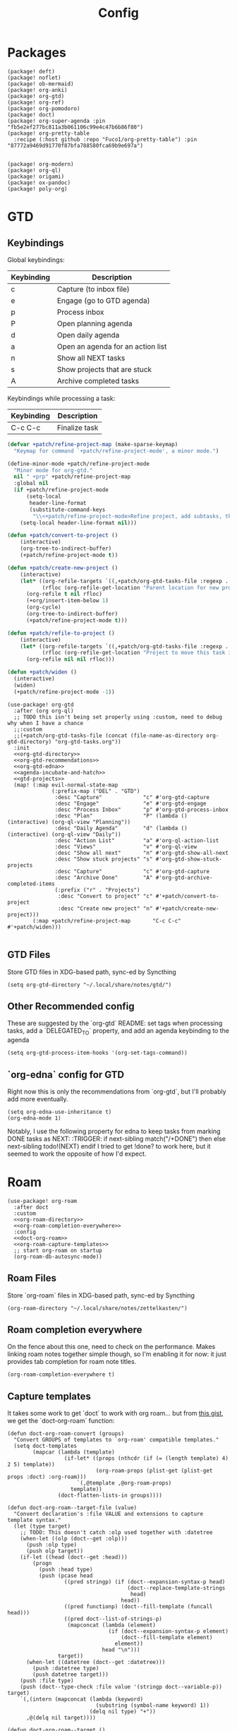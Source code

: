 #+TITLE: Config
#+property: header-args:emacs-lisp :tangle yes
#+property: header-args:elisp :tangle yes

* Packages
#+begin_src elisp :tangle packages.el
(package! deft)
(package! noflet)
(package! ob-mermaid)
(package! org-anki)
(package! org-gtd)
(package! org-ref)
(package! org-pomodoro)
(package! doct)
(package! org-super-agenda :pin "fb5e2ef277bc811a3b061106c99e4c47b6b86f80")
(package! org-pretty-table
  :recipe (:host github :repo "Fuco1/org-pretty-table") :pin "87772a9469d91770f87bfa788580fca69b9e697a")


(package! org-modern)
(package! org-ql)
(package! origami)
(package! ox-pandoc)
(package! poly-org)
#+end_src

* GTD
** Keybindings
Global keybindings:
| Keybinding | Description                       |
|------------+-----------------------------------|
| c          | Capture (to inbox file)           |
| e          | Engage (go to GTD agenda)         |
| p          | Process inbox                     |
| P          | Open planning agenda              |
| d          | Open daily agenda                 |
| a          | Open an agenda for an action list |
| n          | Show all NEXT tasks               |
| s          | Show projects that are stuck      |
| A          | Archive completed tasks           |
Keybindings while processing a task:
| Keybinding | Description   |
|------------+---------------|
| C-c C-c    | Finalize task |

#+name: gtd-projects
#+begin_src emacs-lisp :tangle no
(defvar +patch/refine-project-map (make-sparse-keymap)
  "Keymap for command `+patch/refine-project-mode', a minor mode.")

(define-minor-mode +patch/refine-project-mode
  "Minor mode for org-gtd."
  nil " +prp" +patch/refine-project-map
  :global nil
  (if +patch/refine-project-mode
      (setq-local
       header-line-format
       (substitute-command-keys
        "\\<+patch/refine-project-mode>Refine project, add subtasks, then press `C-c C-c' to complete."))
    (setq-local header-line-format nil)))

(defun +patch/convert-to-project ()
    (interactive)
    (org-tree-to-indirect-buffer)
    (+patch/refine-project-mode t))

(defun +patch/create-new-project ()
    (interactive)
    (let* ((org-refile-targets `((,+patch/org-gtd-tasks-file :regexp . "*")))
           (rfloc (org-refile-get-location "Parent location for new project")))
      (org-refile t nil rfloc)
      (+org/insert-item-below 1)
      (org-cycle)
      (org-tree-to-indirect-buffer)
      (+patch/refine-project-mode t)))

(defun +patch/refile-to-project ()
    (interactive)
    (let* ((org-refile-targets `((,+patch/org-gtd-tasks-file :regexp . "*")))
           (rfloc (org-refile-get-location "Project to move this task into")))
      (org-refile nil nil rfloc)))

(defun +patch/widen ()
  (interactive)
  (widen)
  (+patch/refine-project-mode -1))
#+end_src
#+begin_src elisp :noweb no-export
(use-package! org-gtd
  :after (org org-ql)
  ;; TODO this isn't being set properly using :custom, need to debug why when I have a chance
  ;;:custom
  ;;(+patch/org-gtd-tasks-file (concat (file-name-as-directory org-gtd-directory) "org-gtd-tasks.org"))
  :init
  <<org-gtd-directory>>
  <<org-gtd-recommendations>>
  <<org-gtd-edna>>
  <<agenda-incubate-and-hatch>>
  <<gtd-projects>>
  (map! (:map evil-normal-state-map
              (:prefix-map ("DEL" . "GTD")
               :desc "Capture"             "c" #'org-gtd-capture
               :desc "Engage"              "e" #'org-gtd-engage
               :desc "Process Inbox"       "p" #'org-gtd-process-inbox
               :desc "Plan"                "P" (lambda () (interactive) (org-ql-view "Planning"))
               :desc "Daily Agenda"        "d" (lambda () (interactive) (org-ql-view "Daily"))
               :desc "Action List"         "a" #'org-ql-action-list
               :desc "Views"               "v" #'org-ql-view
               :desc "Show all next"       "n" #'org-gtd-show-all-next
               :desc "Show stuck projects" "s" #'org-gtd-show-stuck-projects
               :desc "Capture"             "c" #'org-gtd-capture
               :desc "Archive Done"        "A" #'org-gtd-archive-completed-items
               (:prefix ("r" . "Projects")
                :desc "Convert to project" "c" #'+patch/convert-to-project
                :desc "Create new project" "n" #'+patch/create-new-project)))
        (:map +patch/refine-project-map       "C-c C-c" #'+patch/widen)))

#+end_src
** GTD Files
Store GTD files in XDG-based path, sync-ed by Syncthing
#+name: org-gtd-directory
#+begin_src elisp :tangle no
(setq org-gtd-directory "~/.local/share/notes/gtd/")
#+end_src
** Other Recommended config
These are suggested by the `org-gtd` README: set tags when processing tasks, add a `DELEGATED_TO` property, and add an agenda keybinding to the agenda
#+name: org-gtd-recommendations
#+begin_src elisp :tangle no
(setq org-gtd-process-item-hooks '(org-set-tags-command))
#+end_src
** `org-edna` config for GTD
Right now this is only the recommendations from `org-gtd`, but I'll probably add more eventually.
#+name: org-gtd-edna
#+begin_src elisp :tangle no
(setq org-edna-use-inheritance t)
(org-edna-mode 1)
#+end_src
Notably, I use the following property for edna to keep tasks from marking DONE tasks as NEXT:
:TRIGGER: if next-sibling match("/+DONE") then else next-sibling todo!(NEXT) endif
I tried to get !done? to work here, but it seemed to work the opposite of how I'd expect.
* Roam
#+begin_src elisp :noweb no-export
(use-package! org-roam
  :after doct
  :custom
  <<org-roam-directory>>
  <<org-roam-completion-everywhere>>
  :config
  <<doct-org-roam>>
  <<org-roam-capture-templates>>
  ;; start org-roam on startup
  (org-roam-db-autosync-mode))
#+end_src
** Roam Files
Store `org-roam` files in XDG-based path, sync-ed by Syncthing
#+name: org-roam-directory
#+begin_src elisp :tangle no
(org-roam-directory "~/.local/share/notes/zettelkasten/")
#+end_src
** Roam completion everywhere
On the fence about this one, need to check on the performance. Makes linking roam notes together simple though, so I'm enabling it for now: it just provides tab completion for roam note titles.
#+name: org-roam-completion-everywhere
#+begin_src elisp :tangle no
(org-roam-completion-everywhere t)
#+end_src
** Capture templates
It takes some work to get `doct` to work with org roam... but from [[https://gist.github.com/vherrmann/f9b21eeea7d7c9123dc400a30599d50d][this gist]], we get the `doct-org-roam` function:
#+name: doct-org-roam
#+begin_src elisp :tangle no
(defun doct-org-roam-convert (groups)
  "Convert GROUPS of templates to `org-roam' compatible templates."
  (setq doct-templates
        (mapcar (lambda (template)
                  (if-let* ((props (nthcdr (if (= (length template) 4) 2 5) template))
                            (org-roam-props (plist-get (plist-get props :doct) :org-roam)))
                      `(,@template ,@org-roam-props)
                    template))
                (doct-flatten-lists-in groups))))

(defun doct-org-roam--target-file (value)
  "Convert declaration's :file VALUE and extensions to capture template syntax."
  (let (type target)
    ;; TODO: This doesn't catch :olp used together with :datetree
    (when-let ((olp (doct--get :olp)))
      (push :olp type)
      (push olp target))
    (if-let ((head (doct--get :head)))
        (progn
          (push :head type)
          (push (pcase head
                  ((pred stringp) (if (doct--expansion-syntax-p head)
                                      (doct--replace-template-strings
                                       head)
                                    head))
                  ((pred functionp) (doct--fill-template (funcall head)))
                  ((pred doct--list-of-strings-p)
                   (mapconcat (lambda (element)
                                (if (doct--expansion-syntax-p element)
                                    (doct--fill-template element)
                                  element))
                              head "\n")))
                target))
      (when-let ((datetree (doct--get :datetree)))
        (push :datetree type)
        (push datetree target)))
    (push :file type)
    (push (doct--type-check :file value '(stringp doct--variable-p)) target)
    `(,(intern (mapconcat (lambda (keyword)
                            (substring (symbol-name keyword) 1))
                          (delq nil type) "+"))
      ,@(delq nil target))))

(defun doct-org-roam--target ()
  "Convert declaration's target to template target."
  (let ((doct-exclusive-target-keywords '(:file :node)))
    (pcase (doct--first-in doct-exclusive-target-keywords)
      ('nil (signal 'doct-no-target `(,doct-exclusive-target-keywords nil ,doct--current)))
      (`(:id ,id) `(id ,(doct--type-check :id id '(stringp))))
      (`(:file ,file) (doct-org-roam--target-file file)))))

(defun doct-org-roam--compose-entry (keys name parent)
  "Return a template suitable for `org-roam-capture-templates'.
The list is of the form: (KEYS NAME type target template additional-options...).
`doct--current-plist' provides the type, target template and additional options.
If PARENT is non-nil, list is of the form (KEYS NAME)."
  `(,keys ,name
          ,@(unless parent
              `(,(doct--entry-type)
                ,(doct--template)
                :target ,(doct-org-roam--target)
                ,@(doct--additional-options)))
          :doct ( :doct-name ,name
                  ,@(cdr doct--current)
                  ,@(when-let ((custom (doct--custom-properties)))
                      `(:doct-custom ,custom)))))

(defun doct-org-roam (declarations)
  "Convert DECLARATIONS to `org-roam-capture-templates'.
DECLARATIONS must be of the same form that `doct' expects with
one addition: the :org-roam keyword.
The :org-roam keyword's value must be a plist mapping `org-roam''s
template syntax extensions (e.g. :file-name :head) to their appropriate values.
Note this does validate the :org-roam plist's values or keywords."

  ;;TODO: we should preserve doct-after-conversion-functions
  ;;in case user already has other functions set.
  (let ((doct-after-conversion-functions (append '(doct-org-roam-convert)
                                                 doct-after-conversion-functions)))
    (cl-letf (((symbol-function 'doct--compose-entry) #'doct-org-roam--compose-entry))
      (doct declarations))))
#+end_src
Notably, the backtick is crucial for setting the hook in my anki template
#+name: org-roam-capture-templates
#+begin_src elisp :tangle no
(setq org-roam-completion-system 'default
      org-roam-capture-templates
      (doct-org-roam
       `(:group "Org Roam"
         :file "%<%Y%m%d%H%M%S>-${slug}.org"
         :head "#+title: ${title}\n"
         :unnarrowed t
         :function ignore ;org-roam hardcodes target file logic
         :type plain
         :children
         (("Default"
           :keys "d"
           :template "%?")
          ("Anki Card"
           :keys "a"
           :hook ,(defun set-anki-deck-from-tags ()
                    (let ((tags (completing-read-multiple "Tag: " (org-roam-tag-completions))))
                      (org-roam-tag-add tags)
                                        ; NOTE this only sets the first tag as ANKI_DECK
                      (org-set-property "ANKI_DECK" (car tags))))
           :template ("* ${title}"
                      "%?"))))))

(setq org-roam-dailies-directory "journals/"
      org-roam-dailies-capture-templates
      '(("d" "default" entry
         #'org-roam-capture--get-point
         "* %?"
         :file-name "Journal/%<%Y-%m-%d>"
         :head "#+title: %<%Y-%m-%d %a>\n\n[[roam:%<%Y-%B>]]\n\n")
        ("t" "Task" entry
         #'org-roam-capture--get-point
         "* TODO %?\n  %U\n  %a\n  %i"
         :file-name "Journal/%<%Y-%m-%d>"
         :olp ("Tasks")
         :empty-lines 1
         :head "#+title: %<%Y-%m-%d %a>\n\n[[roam:%<%Y-%B>]]\n\n")
        ("j" "journal" entry
         #'org-roam-capture--get-point
         "* %<%I:%M %p> - Journal  :journal:\n\n%?\n\n"
         :file-name "Journal/%<%Y-%m-%d>"
         :olp ("Log")
         :head "#+title: %<%Y-%m-%d %a>\n\n[[roam:%<%Y-%B>]]\n\n")
        ("l" "log entry" entry
         #'org-roam-capture--get-point
         "* %<%I:%M %p> - %?"
         :file-name "Journal/%<%Y-%m-%d>"
         :olp ("Log")
         :head "#+title: %<%Y-%m-%d %a>\n\n[[roam:%<%Y-%B>]]\n\n")
        ("m" "meeting" entry
         #'org-roam-capture--get-point
         "* %<%I:%M %p> - %^{Meeting Title}  :meetings:\n\n%?\n\n"
         :file-name "Journal/%<%Y-%m-%d>"
         :olp ("Log")
         :head "#+title: %<%Y-%m-%d %a>\n\n[[roam:%<%Y-%B>]]\n\n")))
#+end_src
** Dailies Protocol
#+begin_src emacs-lisp
(after! org-protocol
  (defun org-roam-protocol-open-daily (info)
    (let ((goto (plist-get info :goto))
          (keys (plist-get info :keys)))
      (org-roam-dailies-capture-today goto keys))
    nil)

  (push '("org-roam-daily"  :protocol "roam-daily"   :function org-roam-protocol-open-daily)
        org-protocol-protocol-alist))
#+end_src
* Reference [0/1]
- [ ] TODO change these to relative paths
- [ ] TODO set up ebib (the [[a][spacemacs bibtex layer]] should be helpful)
Use org-ref and bibtex for bibliographic references
#+begin_src elisp
(use-package! org-ref
  :defer t
  :config
  (setq bibtex-completion-bibliography "/Users/pakelley/.local/share/bibtex/references.bib"
        bibtex-completion-library-path "/Users/pakelley/.local/share/bibtex/pdfs/"
        bibtex-completion-notes-path "/Users/pakelley/.local/share/bibtex/notes.org")
  (setq reftex-default-bibliography '("/Users/pakelley/.local/share/bibtex/references.bib"))
  (setq org-ref-default-bibliography '("/Users/pakelley/.local/share/bibtex/references.bib")
        org-ref-pdf-directory "/Users/pakelley/.local/share/bibtex/pdfs/"
        org-ref-bibliography-notes "/Users/pakelley/.local/share/bibtex/notes.org"))
#+end_src
* Todos
** Todo keywords [0/1]
- [ ] TODO: do I need both `CANCELLED` and `TRASH`?
The sequence of stages my tasks go through. See the [[https://orgmode.org/manual/Tracking-TODO-state-changes.html][tracking TODO state changes]] and [[https://orgmode.org/manual/Fast-access-to-TODO-states.html][fast access to TODO states]] for more info, but `!` gives a timestamp, `@` lets you leave a note when transitioning through that state, and `/` denotes whether the other symbols happen when transitioning in vs out of the state (before `/` is for transitioning into the state, which is the default).
- INCUBATE: Task that needs more refinement before being considered to work on (refinement typically done during quarterly review)
- READY: Task that is well-defined, but not selected to work on (typically, more tasks are selected each quarter). Notably, I log when tasks leave this state because this is when they've been planned to be worked on. I also set an OPENED property when this gets logged.
- TODO: selected to work on, but maybe not something to immediately work on (prefer NEXT actions to TODO actions)
- NEXT: the next action in a project (in the GTD sense)
- WAIT: blocked by something, don't consider it a todo until it's unblocked
- DONE: finished, congrats
- CNCL: "cancelled", decided not to do this task

#+name: todo-keywords
#+begin_src elisp :tangle no
(setq org-todo-keywords
      '((sequence "INCUBATE(i)" "READY(r/!)" "TODO(t)" "NEXT(n)" "WAIT(w@!/!)" "|" "DONE(d!)" "CNCL(c@!)")))
(setq org-todo-keyword-faces
      '(("INCUBATE" . (:foreground "#dfaf8f" :weight bold))
        ("READY" . (:foreground "#8cd0d3" :weight bold))
        ("NEXT" . (:foreground "#f0dfaf" :weight bold))
        ("WAIT" . (:foreground "#dc8cc3" :weight bold))
        ("CNCL" . (:foreground "#d26478" :weight bold))))
#+end_src

Use org modern to make todos look nice.
#+name: org-modern-todo-faces
#+begin_src emacs-lisp :tangle no
(org-modern-todo-faces
      '(("INCUBATE" . (:background "#dfaf8f" :foreground "black" :weight semibold))
        ("READY"    . (:background "#8cd0d3" :foreground "black" :weight semibold))
        ("NEXT"     . (:background "#f0dfaf" :foreground "black" :weight semibold))
        ("WAIT"     . (:background "#dc8cc3" :foreground "black" :weight semibold))
        ("CNCL"     . (:background "#d26478" :foreground "black" :weight semibold))))
#+end_src
** Getters/Setters
We'll want to be able to interact with the opened date (i.e. the date a task was moved from READY to TODO/NEXT) and TO-PLAN status (used during yearly planning) from org-ql, so let's make some functions for the main tasks we'll want: viewing the opened date (e.g. `:select` in `org-ql-query`), and predicate/fitering (e.g. `where` in `org-ql-query`).
Viewing funtions for "opened":
#+name: view-planning-props-orgql
#+begin_src emacs-lisp :tangle no
(defun +patch--get-path (task)
  "Try to find the path to TASK by walking up ':parent' tasks (found using the
org element API), then getting the ':path' property of the top."
  (when task
    (or (org-element-property :path task)
        (+patch--get-path (org-element-property :parent task)))))

(defmacro +patch--from-task-location (task &rest body)
  "Runs BODY from the buffer of the task specified by 'task'. This will try to
find the buffer via the ':org-marker' property in the org element api, or by
walking up ':parent' tasks until the top, and getting the ':path' property and
getting a buffer (opening if necessary) for that file"
   `(let ((buffer (if-let ((marker (org-element-property :org-marker ,task)))
                     (marker-buffer marker)
                   (find-file-noselect (+patch--get-path task)))))
     (with-current-buffer buffer
       ,@body)))

(defun +patch--get-contents (task)
  "Using the org element API, get the contents of a task (i.e. the plain text
after the headline).

If there's a marker, use that (because it's more robust), otherwise recursively
search up the task tree for a ':path' property (and hope for the best)."
  (+patch--from-task-location task
    (let* ((beg (org-element-property :contents-begin task))
           (end (org-element-property :contents-end task)))
      (when beg (when end (buffer-substring-no-properties beg end))))))

(defconst +patch/org-ql-opened-regexp
  (rx bol ":OPENED:   " (group (1+ not-newline))))

(defun +patch/get-opened-date (task)
  "Get the date a task was opened (i.e. moved from READY to TODO/NEXT) using
the org element api. Requires fetching the content of the task (which I don't
have a reliable process for yet)."
  (let* ((opened-prop (org-element-property :OPENED task)))
    (when opened-prop
      (let* ((opened-ts (ts-parse opened-prop))
             (opened-date (ts-format "%Y-%m-%d" opened-ts)))
        opened-date))))

(defun +patch/set-opened-date (&optional pom date)
  "Set the OPENED date of a task."
  (interactive)
  (let* ((pom (or pom (point)))
         (date (or date (org-read-date)))
         (date-str (ts-format "%Y-%m-%d" (ts-parse date))))
    (org-entry-put pom "OPENED" date-str)))

(defun +patch/agenda-set-opened-date (arg &optional date)
  "Set the OPENED date of a task from the org agenda."
  (interactive "P")
  (+patch/set-opened-date (org-get-at-bol 'org-marker) date))

(defun +patch/reopen-task (&optional pom date)
  "Change the OPENED date of a task, and unchedule any scheduled time."
  (org-agenda-schedule '(4))  ;; prefix arg to unschedule
  (+patch/set-opened-date pom date))

(defun +patch/agenda-reopen-task (arg &optional date)
  "Change the OPENED date of a task, and unchedule any scheduled time, from the
org agenda."
  (interactive "P")
  (+patch/reopen-task (org-get-at-bol 'org-marker) date))

(defun +patch/mark-task-for-planning (&optional pom)
  "Mark a task (at 'pom' or 'point') to be planned in yearly planning (i.e. set
the 'TO-PLAN' property)."
  (org-entry-put (or pom (point)) "TO-PLAN" ""))

(defun +patch/mark-task-as-planned (&optional pom)
  "Mark a task (at 'pom' or 'point') as planned in yearly planning (i.e. unset
the 'TO-PLAN' property)."
  (interactive)
  (org-entry-delete (or pom (point)) "TO-PLAN"))

(defun +patch/open-task-after-state-change ()
  "Open a task (by setting the 'OPENED' and 'TO-PLAN' properties). Meant to be
used in the 'org-after-todo-state-change-hook'."
  (when (equal org-last-state "READY")
    (+patch/set-opened-date (point)
                            (format-time-string
                             "%Y-%m-%d"
                             org-log-note-effective-time))
    (+patch/mark-task-for-planning)))
(add-hook 'org-after-todo-state-change-hook '+patch/open-task-after-state-change)
    #+end_src

Predicate functions:
#+name: planning-predicates-orgql
#+begin_src emacs-lisp :tangle no
(org-ql-defpred opened (&key from to _on)
  "Return non-nil if current entry contains READY state change in given period."
  :normalizers ((`(,predicate-names ,(and num-days (pred numberp)))
                 ;; (clocked) and (closed) implicitly look into the past.
                 (let* ((from-day (* -1 num-days))
                        (rest (list :from from-day)))
                   (org-ql--normalize-from-to-on
                     `(opened :from ,from))))
                (`(,predicate-names . ,rest)
                 (org-ql--normalize-from-to-on
                   `(opened :from ,from :to ,to))))
  :preambles
  ((`(,predicate-names . ,rest)
    (list
     ;; Predicate needs testing only when args are present.
     :query (-let (((&keys :from :to :on) rest))
              ;; TODO: This used to be (when (or from to on) query), but
              ;; that doesn't seem right, so I changed it to this if, and the
              ;; tests pass either way.  Might deserve a little scrutiny.
              (if (or from to on)
                  query
                t)))))
  :body
    (when-let ((opened-prop (org-entry-get (point) "OPENED")))
      (let ((opened-at (ts-parse opened-prop)))
        (save-excursion
          (cond ((not (or from to)) opened-at)
                ((and from to) (ts-in from to opened-at))
                (from (ts<= from opened-at))
                (to (ts<= opened-at to))))))
  )

(org-ql-defpred to-plan (&rest names)
  "Check whether a task needs to be planned (i.e. has a 'TO-PLAN' property)."
  :body (property "TO-PLAN"))
#+end_src

Because all of my TODO/NEXT tasks will have at least one thing logged (because I log when tasks go from READY to TODO/NEXT), log state changes into the logbook to keep task contents tidy.
#+name: state-changes-in-logbook
#+begin_src emacs-lisp :tangle no
(setq org-log-into-drawer t)
#+end_src

* Capture
** Capture Templates [0/1]
`doct` makes writing capture templates much simpler and more readable
#+begin_src elisp :noweb no-export
(use-package! doct
  :after (org org-capture)
  :commands doct
  :custom
  <<org-capture-templates>>)

#+end_src
Nice function for passing properties to `doct`
#+begin_src elisp :tangle no
(defun my/doct-properties ()
                   "Add declaration's :properties to current entry."
                   (let ((properties (doct-get :properties)))
                     (dolist (keyword (seq-filter #'keywordp properties))
                       (org-set-property (substring (symbol-name keyword) 1)
                                         (plist-get properties keyword)))))
;; Usage:
;; (doct '(("My capture template"
;;          ...
;;          :hook my/org-property-drawer
;;          :properties (:anki_deck "${category}"))))
#+end_src
See the [[https://orgmode.org/manual/Template-expansion.html][template expansion docs]] for more info on the syntax here
Appending to existing templates to keep project templates
- [ ] figure out where existing templates are coming from, and migrate useful ones here
#+name: org-capture-templates
#+begin_src elisp :tangle no
;; setq
(org-capture-templates
 (append org-capture-templates
         (doct '(("Inbox"
                  :keys "i"
                  :file "~/.local/share/notes/gtd/inbox.org"
                  :template "* %?"
                  :kill-buffer t)
                 ("Today"
                  :keys "2"
                  :file "~/.local/share/notes/gtd/org-gtd-tasks.org"
                  :olp ("Calendar")
                  :template ("* TODO %?"
                             "SCHEDULED: %(org-insert-time-stamp (org-read-date nil t \"+0d\"))")
                  :prepare-finalize (lambda () (progn (org-priority)
                                                      (org-set-tags-command)))
                  :kill-buffer t)
                 ("Meeting"
                  :keys "m"
                  :children
                  (("Retro"
                    :keys "r"
                    :file "~/.local/share/notes/meetings/retro.org"
                    :datetree t
                    :template "* %?"
                    :kill-buffer t)
                   ("Nico 1:1"
                    :keys "n"
                    :file "~/.local/share/notes/meetings/nico.org"
                    :datetree t
                    :template "* %?"
                    :kill-buffer t)
                   ("Haotian 1:1"
                    :keys "h"
                    :file "~/.local/share/notes/meetings/haotian.org"
                    :datetree t
                    :template "* %?"
                    :kill-buffer t)
                   ("Parking Lot"
                    :keys "p"
                    :file "~/.local/share/notes/meetings/parking-lot.org"
                    :datetree t
                    :template "* %?"
                    :kill-buffer t)
                   ("Kinso"
                    :keys "k"
                    :file "~/.local/share/notes/meetings/kinso.org"
                    :datetree t
                    :template "* %?"
                    :kill-buffer t)))
                 ("Shopping" :keys "s"
                  :file "~/.local/share/notes/gtd/org-gtd-tasks.org"
                  :template "* %?"
                  :children
                  (("Home" :keys "h" :olp ("Projects" "home improvement"))
                   ("Christmas" :keys "c" :olp ("Projects" "christmas"))
                   ("Gift" :keys "g" :olp ("Projects" "gifts")) ; TODO either add recipient as tag or in olp
                   ("Groceries" :keys "o" :olp ("Projects" "groceries"))))
                 (:group "Reference"
                  :file "~/.local/share/notes/gtd/org-gtd-tasks.org"
                  :template "* %?"
                  :children
                  (("Food"
                    :keys "f"
                    :children
                    (("Recipe"     :keys "r" :olp ("Projects" "recipes"))
                     ("Cocktail"   :keys "c" :olp ("Projects" "cocktails"))
                     ("Restaurant" :keys "s" :olp ("Projects" "restaurants"))))
                   ("Media" :keys "e"
                    :children
                    (("Movie"   :keys "m" :olp ("Projects" "movies"))
                     ("Show"    :keys "s" :olp ("Projects" "shows"))
                     ("Book"    :keys "b" :olp ("Projects" "books"))
                     ("Article" :keys "a" :olp ("Projects" "articles"))
                     ("Album"   :keys "l" :olp ("Projects" "albums"))))
                   ("Repo" :keys "r" :olp ("Projects" "repos"))))))))
#+end_src
** capture everywhere
When I'm doing things outside of emacs, it would be nice to still use the same capture interface. I used to use org protocol plus an alfred command, but I opted for something that utilizes org-mode's typical capture interface, by popping up a new emacs frame and capturing from there.
Heavily inspired by [[https://macowners.club/posts/org-capture-from-everywhere-macos/][this blog post]] (for the majority of the logic) and [[https://github.com/tecosaur/emacs-everywhere][emacs-everywhere]] (borrowed the logic for getting back to the app I was in before capturing).
Similar to my setup for emacs-everywhere, I have an algfred workflow that uses a keybinding to trigger a script running `/usr/local/bin/emacsclient --eval "(capture-everywhere)"`.
#+begin_src elisp
(after! emacs-everywhere
  (defun get-app-name ()
    "Get the name of the current app (useful for returning to that app later). Currently uses osascript, so only useful on macos."
    (let ((default-directory emacs-everywhere--dir))
      (with-temp-buffer
        (call-process "osascript" nil t nil "app-name")
        (string-trim (buffer-string)))))

  (defun capture-everywhere ()
    "Create a new frame and run `org-capture'."
    (interactive)
    (require 'noflet)
    (make-frame `((name . "capture")
                  (top . 300)
                  (left . 700)
                  (width . 80)
                  (height . 25)
                  (emacs-everywhere-prior-app . ,(get-app-name))))

    (select-frame-by-name "capture")
    (delete-other-windows)
    (noflet ((switch-to-buffer-other-window (buf) (switch-to-buffer buf)))
            (org-capture)))


  (defadvice org-capture-finalize
      (after delete-capture-frame activate)
    "Advise capture-finalize to close the frame and return to the app we came from"
    (when emacs-everywhere-window-focus-command
      (apply #'call-process (car emacs-everywhere-window-focus-command)
             nil nil nil
             (mapcar (lambda (arg)
                       (replace-regexp-in-string "%w" (frame-parameter nil 'emacs-everywhere-prior-app) arg))
                     (cdr emacs-everywhere-window-focus-command))))
    (delete-frame)))
#+end_src
* Agenda
#+begin_src emacs-lisp :noweb no-export
(use-package! org-agenda
  :commands org-agenda
  :custom
  <<agenda-files>>
  :config
  <<agenda-prefix>>
  <<sync-buffer-to-file>>
  <<sync-file-to-agenda>>
  <<agenda-reschedule>>)
#+end_src
** Agenda Files
Only track my task-related files in the agenda
#+name: agenda-files
#+begin_src elisp :tangle no
(org-agenda-files '("~/.local/share/notes/gtd/org-gtd-tasks.org"))
#+end_src
** Agenda format
Simplify the agenda prefix to only include what I need to see
#+name: agenda-prefix
#+begin_src emacs-lisp :tangle no
(setq org-agenda-prefix-format
      '((agenda . "  %?-12t")
        (todo   . " ")
        ;; should maybe come back to these next two, but haven't had a need for it yet
        (tags   . " %i %-12:c")
        (search . " %i %-12:c")))
#+end_src
** Sync
*** Save buffers when modifying todos (taken from [[https://emacs.stackexchange.com/a/33063/15634][this SO answer]])
#+name: sync-buffer-to-file
#+begin_src elisp :tangle no
(defmacro η (fnc)
  "Return function that ignores its arguments and invokes FNC."
  `(lambda (&rest _rest)
     (funcall ,fnc)))

(advice-add 'org-deadline       :after (η #'org-save-all-org-buffers))
(advice-add 'org-schedule       :after (η #'org-save-all-org-buffers))
(advice-add 'org-store-log-note :after (η #'org-save-all-org-buffers))
(advice-add 'org-todo           :after (η #'org-save-all-org-buffers))
(advice-add 'org-refile         :after (η #'org-save-all-org-buffers))
#+end_src
*** Update agenda after 5mins of idle time (inspired by [[https://emacs.stackexchange.com/a/47266/15634][this SO answer]]) [0/1]
- [ ] need to also sync file to buffer
#+name: sync-file-to-agenda
#+begin_src elisp :tangle no
(run-with-idle-timer 300 t (lambda () (save-window-excursion (org-agenda nil ","))))
#+end_src
** Change refile targets so I can refile to wherever I want from the agenda (e.g. my reference org files, and the inbox if I just want to reprocess a task completely)
#+begin_src emacs-lisp
(use-package! org-refile
  :after org-agenda
  :config
  (add-to-list 'org-refile-targets `(,(directory-files "~/.local/share/notes/reference" t ".*\\.org$") :maxlevel . 3))
  (add-to-list 'org-refile-targets `(,(directory-files "~/.local/share/notes/gtd" t ".*\\.org$") :maxlevel . 3)))
#+end_src
** Quick actions for rescheduling to today/tomorrow (used pretty commonly when things roll over)
#+name: agenda-reschedule
#+begin_src emacs-lisp :tangle no
(defun org-agenda-reschedule-to-today (&optional arg)
  "Reschedule selected task(s) for today."
  (interactive "P")
  (org-agenda-schedule arg "."))

(defun org-agenda-reschedule-to-tomorrow (&optional arg)
  "Reschedule selected task(s) for tomorrow."
  (interactive "P")
  (org-agenda-schedule arg "+1d"))

(setq org-agenda-bulk-custom-functions '((?. org-agenda-reschedule-to-today)
                                         (?> org-agenda-reschedule-to-tomorrow)))
(map! (:map org-agenda-mode-map "." #'org-agenda-reschedule-to-today)
      (:map evil-org-agenda-mode-map :m "." #'org-agenda-reschedule-to-today)
      (:map org-agenda-mode-map ">" #'org-agenda-reschedule-to-tomorrow)
      (:map evil-org-agenda-mode-map :m ">" #'org-agenda-reschedule-to-tomorrow))
#+end_src
** Quick actions for sending back to "incubate"
#+name: agenda-incubate-and-hatch
#+begin_src emacs-lisp :tangle no
(defun +patch/gen-org-refile-rfloc (file headline)
  "Format a specified file/heading for passing to org-refile and org-agenda-refile.

 FILE is the file to refile into.

 HEADLINE is the headline (inside FILE) to refile into."
  (let ((pos (save-excursion
               (find-file file)
               (org-find-exact-headline-in-buffer headline))))
    (list headline file nil pos)))

(defun +patch/refile-to-node (arg file headline)
  (org-agenda-refile arg (+patch/gen-org-refile-rfloc file headline)))

(defun +patch/org-agenda-refile (file headline)
  "Refile item at point to a particular place via org-agenda-refile, but
 with a simpler interface.

 FILE is the file to refile into.

 HEADLINE is the headline (inside FILE) to refile into."
  (save-window-excursion
    (org-agenda-refile nil (+patch/gen-org-refile-rfloc file headline))))

;; FIXME setting here instead of in :custom becuase it's not working in :custom (see note above)
(setq +patch/org-gtd-tasks-file (concat (file-name-as-directory org-gtd-directory) "org-gtd-tasks.org"))

(defun org-agenda-incubate (&optional arg)
  "Incubate a specified task (includes refiling to incubate section, and specifiying a date to review the task)"
  (interactive "P")
  (org-agenda-schedule arg)
  (+patch/org-agenda-refile +patch/org-gtd-tasks-file "Incubate"))

(defun org-agenda-hatch (&optional arg)
  "Un-incubate (or 'hatch') a specified task (includes refiling to calendar section, and specifiying the date to complete the task)"
  (interactive "P")
  (org-agenda-schedule arg)
  ;; (+patch/org-agenda-refile +patch/org-gtd-tasks-file "Calendar")
  ;; TODO save excursion, and refresh both org ql buffers
  (org-ql-view-refresh)
  )

(defun org-planning-hatch (&optional arg)
  "Un-incubate (or 'hatch') a specified task (includes refiling to calendar section, and specifiying the date to complete the task)"
  (interactive "P")

  ;; (+patch/org-agenda-refile +patch/org-gtd-tasks-file "Calendar")
  ;; TODO save excursion, and refresh both org ql buffers
  (org-agenda-schedule arg)
  (org-ql-view-refresh)
  (other-window 1)
  (org-ql-view-refresh)
  (other-window 1)
  )

(setq org-agenda-bulk-custom-functions
      (append org-agenda-bulk-custom-functions '((?i org-agenda-incubate)
                                                 (?h org-agenda-hatch)
                                                 (?] org-planning-hatch))))
(map! (:map org-agenda-mode-map "i" #'org-agenda-incubate)
      (:map org-agenda-mode-map "h" #'org-agenda-hatch)
      (:map org-agenda-keymap "h" #'org-agenda-hatch)
      (:map org-agenda-keymap "]" #'org-planning-hatch)
      (:map evil-org-agenda-mode-map "h" #'org-agenda-hatch)
      (:map evil-org-agenda-mode-map "]" #'org-planning-hatch)
      (:map evil-org-agenda-mode-map :m "i" #'org-agenda-incubate)
      (:map evil-org-agenda-mode-map :m "h" #'org-agenda-hatch)
      (:map evil-org-agenda-mode-map :m "]" #'org-planning-hatch))
#+end_src
** Super Agenda [0/9]
A few notes on this:
- including both "agenda" and "alltodo" lets you have both the agenda (with the time grid) /and/ the todo list
- I keep my active TODOs (i.e. the ones scheduled for today, except for "WAIT") in the agenda, and everything else in the todo list (I just want to declutter my agenda be removing anything I have to wait on, and therefore probably can't accurately predict when I can get it done)
- I use the order to split the view into 3 sections: the timeboxed agenda, the regular todo list, and the degenerate todos (unscheduled or overdue)
Future enhancements
- [ ] review the other org props I'm setting here
- [ ] filter "other tasks" after [[https://github.com/alphapapa/org-super-agenda/pull/149][this PR]] is merged (only include NEXT items for the next week or so)
- [ ] format overdue/unscheduled once [[https://github.com/alphapapa/org-ql/pull/44][org-ql formatting changes]] are merged
- [ ] sort sections once [[https://github.com/alphapapa/org-ql/issues/79][org-ql-block sorting]] is merged
#+begin_src elisp :noweb no-export
(use-package! org-super-agenda
  :after (org-ql org-agenda)
  :commands org-super-agenda-mode
  :hook (org-agenda-mode . org-super-agenda-mode)
  :custom
  (org-agenda-include-deadlines t)
  (org-agenda-tags-column 100) ;; from testing this seems to be a good value
  (org-agenda-compact-blocks t)
  (org-agenda-custom-commands
   `(
     <<daily-planning-agenda-view>>
     ("." "What's happening"
      ((agenda "" ((org-agenda-span 'day)
                   (org-agenda-start-day "+0d")
                   (org-super-agenda-groups
                    '((:name "Today"
                       :time-grid t
                       :and (:scheduled today
                             :not (:tag ("%quick" "%easy"))
                             :not (:todo ("DONE" "CNCL" "WAIT")))
                       :order 0)
                      (:name "Remove anything else"
                       :discard (:anything t))))))
       (org-ql-block '(and (tags "%quick")
                           (ts-a :on today)
                           (not (todo "WAIT"))
                           (not (done))
                           (not (regexp ,org-ql-regexp-scheduled-with-time)))
                     ((org-ql-block-header "\n Quick")))
       (org-ql-block '(and (tags "%easy")
                           (ts-a :on today)
                           (not (todo "WAIT"))
                           (not (done))
                           (not (regexp ,org-ql-regexp-scheduled-with-time)))
                     ((org-ql-block-header "\n Easy")))
       (org-ql-block '(and (ts-a :to -1)
                           (not (todo "WAIT"))
                           (not (done))
                           (level 2))
                     ((org-ql-block-header "\n Overdue")))
       (org-ql-block '(and (not (scheduled))
                           (not (done))
                           (not (tags "@@someday_maybe"))
                           (level 2))
                     ((org-ql-block-header "\n Unscheduled")))
       (org-ql-block '(and (todo "WAIT"))
                     ((org-ql-block-header "\n Waiting")))
       (org-ql-block '(closed :on today)
                     ((org-ql-block-header "\n Completed today")))
       (org-ql-block '(and (tags ("%quick" "%easy"))
                           (ts-a :from +1 :to +3))
                     ((org-ql-block-header "\n Could pull in"))))))))
#+end_src
Use evil bindings on agenda headers created by super agenda (using best-looking solution from [[https://github.com/alphapapa/org-super-agenda/issues/50][this issue]])
- [ ] should do a proper evil-ification of this eventually
#+begin_src elisp
(after! evil-org-agenda
  (setq org-super-agenda-header-map (copy-keymap evil-org-agenda-mode-map)))
#+end_src
** Planning Agenda
Notably, this is where I'm defining what a task vs project are:
- a task is any task without children
- a project is a task under the "Projects" header that has children
#+begin_src emacs-lisp :noweb no-export
(use-package! org-ql
  :after org-agenda
  :custom
  (org-super-agenda-date-format "%e %B %Y - %A")
  :config
  ;; have to setq instead of :custom bc we need access to org-ql vars (so we need it executed after the package is loaded, and :custom seems to be executed before the package is loaded)
  (setq
   +patch/daily-agenda-super-groups
   `((:name "Today"
      :time-grid t
      :and (:scheduled today
            :not (:tag ("%quick" "%easy"))
            :not (:todo ("DONE" "CNCL" "WAIT")))
      :order 0)
     (:name "Quick"
      :and (:tag "%quick"
            :scheduled today
            :not (:todo ("DONE" "CNCL" "WAIT"))
            :not (:regexp ,org-ql-regexp-scheduled-with-time)))
     (:name "Easy"
      :and (:tag "%easy"
            :scheduled today
            :not (:todo ("DONE" "CNCL" "WAIT"))
            :not (:regexp ,org-ql-regexp-scheduled-with-time)))
     (:name "Overdue"
      :and (:scheduled past
            :face error
            :not (:todo ("DONE" "CNCL" "WAIT"))))
     ;; TODO omiting this for now, until I decide on semantics for unscheduled project items and action list items
     ;; (:name "Unscheduled"
     ;;  :face error
     ;;  :and (:scheduled nil
     ;;        :not (:todo "DONE")))
     (:name "Waiting"
      :todo "WAIT")
     (:name "Completed Today"
      ;; TODO would be nice to include "CLOSED" today, rather than basing on scheduled time (but :log closed doesn't seem to be working for me)
      :and (:todo "DONE"
            :scheduled today))
     (:name "Could Pull In"
      :and (:tag ("%quick" "%easy")
            ;; scheduled in the next 3 days
            :scheduled future
            :scheduled (before ,(org-read-date nil nil "+4"))))
     (:name "Remove anything else"
      :discard (:anything t)))

   +patch/daily-agenda-query
   '(and (or (ts-active :on today)
             (scheduled :to +3)
             (scheduled :before today))
         (not (children))
         (not (todo "CNCL")))

   org-ql-views
   `(("Planning" :buffers-files
      ("~/.local/share/notes/gtd/org-gtd-tasks.org")
      :query
      (and
       ;; only include tasks
       ,+patch/is-action
       ;; Get upcoming and unscheduled tasks
       (or (ts :from today :to +45)
           (and (not (scheduled)) (level 2)))
       ;; only get tasks that are still "todo"
       ;; (not (tags "Incubate"))
       (not (todo "WAIT" "DONE" "CNCL"))
       (not (tags "@@someday_maybe")))
      :sort
      (priority todo)
      :narrow nil
      :super-groups ((:name "Unscheduled"
                      :scheduled nil
                      :face error
                      :order 0)
                     (:auto-planning t))
      :title "Planning")
     ("Last Month" :buffers-files
      ("~/.local/share/notes/gtd/org-gtd-tasks.org")
      :query
      (and
       ;; Get upcoming and unscheduled tasks
       (or (ts :from (ts-format "%Y-%m-%d" (make-ts :day 1 :month (ts-month (ts-now)) :year (ts-year (ts-now))))
               :to +45)
           (and (not (scheduled)) (level 2)))
       ;; only get tasks that are still "todo"
       ;; (not (tags "Incubate"))
       (not (todo "WAIT" "DONE" "CNCL"))
       (not (tags "@@someday_maybe")))
      :sort
      (priority todo)
      :narrow nil
      :super-groups ((:name "Unscheduled"
                      :scheduled nil
                      :face error
                      :order 0)
                     (:auto-planning t))
      :title "Last Month")
     ("Daily"
      :buffers-files ("~/.local/share/notes/gtd/org-gtd-tasks.org")
      :query ,+patch/daily-agenda-query
      :sort (priority todo date)
      :narrow nil
      :super-groups ,+patch/daily-agenda-super-groups
      :title "Daily")
     ("Home"
      :buffers-files ("~/.local/share/notes/gtd/org-gtd-tasks.org")
      :query '(and (tags "@home" "@work" "@anywhere")
                   ,+patch/daily-agenda-query)
      :sort (priority todo date)
      :narrow nil
      :super-groups ,+patch/daily-agenda-super-groups
      :title "Home")
     ("Work"
      :buffers-files ("~/.local/share/notes/gtd/org-gtd-tasks.org")
      :query '(and (tags "@work" "@anywhere")
                   ,+patch/daily-agenda-query)
      :sort (priority todo date)
      :narrow nil
      :super-groups ,+patch/daily-agenda-super-groups
      :title "Work")
     ("Email"
      :buffers-files ("~/.local/share/notes/gtd/org-gtd-tasks.org")
      :query '(and (tags "@email")
                   ,+patch/daily-agenda-query)
      :sort (priority todo date)
      :narrow nil
      :super-groups ,+patch/daily-agenda-super-groups
      :title "Email")))
       <<orgql-view-setter>>
       <<yearly-planning-orgql-views>>
       <<quarterly-planning-orgql-views>>
       <<weekly-planning-orgql-views>>


  (defun org-ql-action-list (action-list-name)
    (interactive (list (completing-read "Action List: " (--filter (string-match-p "^\@.*" it) (mapcar #'car org-tag-alist)))))
    (org-ql-search "~/.local/share/notes/gtd/org-gtd-tasks.org"
      `(and ,+patch/daily-agenda-query
            (tags "@anywhere" ,action-list-name))
      :title (format "%s action list" action-list-name)
      :super-groups +patch/daily-agenda-super-groups))

  (defun org-ql-refine-view (query)
    (interactive "xQuery: ")
    (let ((org-ql-view-query `(and ,query ,org-ql-view-query)))
      (org-ql-view-refresh))))
#+end_src
** Automatically collapse sections of my daily agenda I don't need often [0/1]
Also allow myself to (semi-permanently) expand sections that are useful to regularly see depending on what's in them.
#+begin_src elisp
(use-package! origami
  :after (org-agenda)
  :hook ((org-agenda-mode . origami-mode)
         (org-agenda-finalize . +patch/org-super-agenda-origami-fold-default))
  :config
  (setq +patch/agenda-auto-hide-groups '("Waiting" "Completed Today" "Could Pull In"))
  (defun +patch/org-super-agenda-origami-fold-default ()
    "Fold certain groups by default in Org Super Agenda buffer."
    (evil-goto-first-line)

    (--each +patch/agenda-auto-hide-groups
      (goto-char (point-min))
      (when (re-search-forward (rx-to-string `(seq bol " " ,it)) nil t)
        (origami-close-node (current-buffer) (point))))

    (beginning-of-buffer))

  (defun +patch/dont-show-waiting-in-agenda ()
    (interactive)
    (setq +patch/agenda-auto-hide-groups
          (cons "Waiting" +patch/agenda-auto-show-groups))
    (org-agenda-redo))

  (defun +patch/show-waiting-in-agenda ()
    (interactive)
    (setq +patch/agenda-hide-show-groups
          (remove "Waiting" +patch/agenda-auto-show-groups))
    (org-agenda-redo))

  (map!
   (:map evil-org-agenda-mode-map "TAB" #'origami-toggle-node)
   (:map evil-org-agenda-mode-map :m "<tab>" #'origami-toggle-node)
   (:map evil-org-agenda-mode-map :m "TAB" #'origami-toggle-node)
   (:map org-super-agenda-header-map :m "<tab>" #'origami-toggle-node)
   (:map org-super-agenda-header-map :m "TAB" #'origami-toggle-node)
   (:map org-super-agenda-header-map "TAB" #'origami-toggle-node)
   (:map org-agenda-keymap "TAB" #'origami-toggle-node)
   (:map org-agenda-keymap "<tab>" #'origami-toggle-node)
   (:map org-agenda-mode-map "TAB" #'origami-toggle-node)
   (:map org-agenda-mode-map "<tab>" #'origami-toggle-node)
   :map org-agenda-mode-map
   :localleader
   ("w" #'+patch/show-waiting-in-agenda)
   ("W" #'+patch/dont-show-waiting-in-agenda)))


#+end_src
* Export
** Set pandoc executeable, so it looks at the right one
#+begin_src emacs-lisp
(use-package! ox-pandoc
  :after ox
  :custom (org-pandoc-command "/usr/local/bin/pandoc"))
  ;; m1 path
  ;; :custom (org-pandoc-command "/opt/homebrew/bin/pandoc"))
#+end_src
* Deft
#+begin_src elisp
(use-package! deft
  :after org
  :custom
  (deft-directory "~/.local/share/notes")
  (deft-recursive t))
#+end_src
* General
** Notes directory
Top-level note directory, synced with Syncthing
#+name: notes-directory
#+begin_src elisp :tangle no
(setq org-directory "~/.local/share/notes")
#+end_src
** Render latex fragments when opening org file
#+name: latex-on-startup
#+begin_src elisp :tangle no
(setq org-startup-with-latex-preview t)
#+end_src
also make sure emacs can find mactex executeables (from [[https://stackoverflow.com/a/44914143/5054505][this SO answer]])
#+begin_src emacs-lisp
;; (setenv "PATH" (concat ":/Library/TeX/texbin/" (getenv "PATH")))
(add-to-list 'exec-path "/Library/TeX/texbin/")
#+end_src
and resolve weird "dvi wasn't produced please adjust 'dvipng' part of 'org-preview-latex-process-alist'" error (from [[https://stackoverflow.com/questions/3517165/pdflatex-command-not-working-in-emacs-terminal-mode][this SO post]])
#+begin_src emacs-lisp
(defun set-exec-path-from-shell-PATH ()
  (let ((path-from-shell
         (replace-regexp-in-string "[[:space:]\n]*$" ""
           (shell-command-to-string "$SHELL -l -c 'echo $PATH'"))))
    (setenv "PATH" path-from-shell)
    (setq exec-path (split-string path-from-shell path-separator))))
(when (equal system-type 'darwin) (set-exec-path-from-shell-PATH))
#+end_src
** Word wrap
Commenting this out for now; doom seems to do a good job of this on its own
#+begin_src elisp
;(setq org-startup-truncated nil)
;(setq org-startup-indented t)
#+end_src
** Refile
Commenting this out for now, unless I decide I need it
#+begin_src elisp
;(setq org-refile-targets
;      '((nil :maxlevel . 3)
;        (org-agenda-files :maxlevel . 3)))
#+end_src
* Babel [0/1]
- [ ] TODO revisit these
  #+begin_src emacs-lisp :noweb no-export
(after! org
  <<babel-evaluate>>
  <<babel-inline-images>>
  <<invoke-babel>>)
#+end_src
** Confirm evaluate
Don't prompt me to confirm every time I want to evaluate a block
#+name: babel-evaluate
#+begin_src elisp :tangle no
(setq org-confirm-babel-evaluate nil)
#+end_src
** Inline images
Display/udate images in the buffer after I evaluate a block
#+name: babel-inline-images
#+begin_src elisp :tangle no
(add-hook 'org-babel-after-execute-hook 'org-display-inline-images 'append)
#+end_src
** Mermaid
Use [[https://mermaid-js.github.io/mermaid/#/][mermaid.js]] to generate diagrams in org files (rendered by babel)
Notably, you'll need to install [[https://github.com/mermaid-js/mermaid-cli][mermaid-cli]].
#+begin_src elisp
(use-package! ob-mermaid
  :defer t
  :config
  (setq ob-mermaid-cli-path "/usr/local/bin/mmdc"))
#+end_src
* Pomodoro [0/1]
- [ ] need to see if I can set slack status in pomodoro hooks
#+begin_src elisp :noweb no-export
(use-package! org-pomodoro
  :after org-agenda
  :custom
  ; my personal pomodoro lengths
  (org-pomodoro-length 40)
  (org-pomodoro-short-break-length 10)
  (org-pomodoro-long-break-length 30)
  ; wait for me to start my break
  (org-pomodoro-manual-break t)
  ; only record pomodoro-approved time: overtime doesn't get clocked
  (org-pomodoro-overtime-hook '(org-clock-out))
  ; dont use annoying multiple bell after long break
  (org-pomodoro-long-break-sound org-pomodoro-short-break-sound)
  :config
  <<clockreport-format>>
  (defun +org/switch-task (&optional arg)
    (interactive "P")
    (org-agenda-clock-out)
    (org-agenda-clock-in arg))
  (map! :after org-agenda
        :leader
        (:prefix "n"
         :desc "pomodoro" "p" #'org-pomodoro)
        :map org-agenda-mode-map
        :localleader
        (:prefix ("c" . "clock")
         :desc "switch task" "w" #'+org/switch-task
         :desc "pomodoro" "p" #'org-pomodoro)))
#+end_src

This gives some useful summary info about time spent on tasks from the agenda, when you have the discipline to use org's clock features.

Oh my god, this is complicated without some background knowledge... see the [[https://orgmode.org/manual/The-clock-table.html][clocktable docs]] for info on setting this var, see [[https://orgmode.org/manual/The-Spreadsheet.html][the spreadsheet docs]] for info on the formula (the [[https://orgmode.org/manual/References.html][references docs]] are a good starting point), and just know that this is using calc under the hood with (what seems to be) org specific additions for the table references.
I have not been able to find a way to change the column names for the clockreport.
My setting here is originally based on [[https://emacs.stackexchange.com/a/12883/15634][this SE answer]].
The save-window-excursion is here bc for some reason formatting the clockreport is leaving the agenda buffer (so I have to navigate to the agenda explicitly after loading it)
  #+name: clockreport-format
  #+begin_src emacs-lisp :tangle no
(setq org-agenda-clockreport-parameter-plist
   `(:link t :maxlevel 2 :formula ,(format "$5=ceil(($3+$4)*60/%s);N" org-pomodoro-length)))
#+end_src

* Tags
Make my most frequently used tags quickly available.
Use [[https://orgmode.org/guide/Tags.html][fast tag selection]] to make this a little easier. Notably, you can use TAB from the fast tag interface to enter a tag free-form.
Use [[https://orgmode.org/manual/Setting-Tags.html][tag groups]] to make contexts mutually exclusive.
The system here is that "@" tags denote context (e.g. I can only do this task at home), and "%" tags denote restrictions (e.g. I only have time to do a quick task). The "@@someday_maybe" is sort of a meta-context, because any project with this tag is it's own context (e.g. these are recipes I want to try one day).
- [ ] need to link to someday/maybe docs here when I have them semi-polished.
#+name: tag-list
#+begin_src elisp :tangle no
(setq org-tag-alist '((:startgroup . nil)
                      ("@home"           . ?h)
                      ("@work"           . ?w)
                      ("@comp"           . ?c)
                      ("@cheryls"        . ?y)
                      ("@parents"        . ?p)
                      ("@errands"        . ?r)
                      ("@phone"          . ?o)
                      ("@email"          . ?m)
                      ("@book"           . ?b)
                      ("@anywhere"       . ?a)
                      (:endgroup . nil)
                      ("@@someday_maybe" . ?s)
                      ("@@aspirational"  . ?z)
                      ("%quick"          . ?q)
                      ("%easy"           . ?e)))
#+end_src
* Codeblocks
** Keep parinfer from constantly asking if it can indent things
#+begin_src emacs-lisp
(use-package! parinfer-rust-mode
  :after parinfer
  :custom
  (parinfer-rust-check-before-enable nil))
#+end_src
** poly-org for better language support in code blocks
Not starting automatically, as I'm still running into a few issues so far.
#+begin_src emacs-lisp :tangle yes
(use-package! poly-org
  :after org)
#+end_src
* Styling
** Bullets
#+begin_src elisp
(after! org-superstar
  (setq org-superstar-headline-bullets-list '("◉" "○" "✸" "✿" "✤" "✜" "◆" "▶")
        org-superstar-prettify-item-bullets t))

(after! org-fancy-priorities
  (setq org-ellipsis " ▾ "
        org-hide-leading-stars t
        org-priority-highest ?A
        org-priority-lowest ?E
        org-fancy-priorities-list
        `(,(list ?A (all-the-icons-octicon "flame" :face 'all-the-icons-red))
          ,(list ?B (all-the-icons-faicon "bolt" :face 'all-the-icons-orange))
          ,(list ?C (all-the-icons-faicon "check" :face 'all-the-icons-yellow))
          ,(list ?D (all-the-icons-faicon "beer" :face 'all-the-icons-green))
          ,(list ?E (all-the-icons-faicon "bed" :face 'all-the-icons-blue)))))
#+end_src
** org-modern
#+begin_src elisp :noweb no-export
(use-package! org-modern
  :after org
  :hook
  (org-mode . org-modern-mode)
  ;; until I figure out how to keep org-modern from inverting face on agenda priorities, leave off org-modern-agenda
  ;;(org-agenda . org-modern-agenda)
  :custom
  (org-modern-priority nil)
  (org-modern-internal-target `(,(all-the-icons-material "redo" :face 'all-the-icons-blue) t " "))
  (org-modern-star ["◉" "○" "✸" "✿" "✤" "✜" "◆"])
  <<org-modern-todo-faces>>

  (org-modern-list '((43 . "➤")
                     (45 . "–")
                     (42 . "•"))))
#+end_src
* General org config
#+begin_src emacs-lisp :noweb no-export
(use-package! org
  :commands org-mode
  :config
  <<tag-list>>
  <<latex-on-startup>>
  <<notes-directory>>
  <<todo-keywords>>
  <<state-changes-in-logbook>>)
#+end_src
* Planning Views
These are the views I use to plan my tasks. I review my tasks periodically, with varying levels of depth:
- Yearly, I review all of my tasks. I throw away things that aren't relevant anymore, and determine roughly what I want to get done this year.
- Quarterly, I check in on my progress and revisit what I'm expecting to get done this year
- Weekly, I check in on my progress and schedule top-priority tasks for the week
- Daily, I can see what I need to get done and filter based on context
** Burly
Burly can save window configurations so they can be quickly opened later on.
I had to wrestle it a bit to get a somewhat declarative syntax for this though, and need to come back and clean this up (and maybe make a PR, since I figure this would be useful in the package).
| Keybinding | Description                  |
|------------+------------------------------|
| DEL V y    | Open yearly planning view    |
| DEL V q    | Open quarterly planning view |
| DEL V w    | Open weekly planning view    |
| DEL V W    | Refresh weekly planning view |
| DEL V d    | Open daily planning view     |

#+begin_src emacs-lisp :tangle packages.el
(package! burly)
#+end_src
#+begin_src emacs-lisp :noweb no-export
(use-package burly
  :after org-ql
  :commands (+patch/toggle-quick-agenda-filter +patch/refresh-weekly-planning-view burly-open-bookmark +patch/gen-and-show-daily-agenda)
  :config
  <<yearly-planning-view>>
  <<quarterly-planning-view>>
  <<weekly-planning-view>>
  <<daily-planning-cmds>>
  <<daily-planning-view>>
  (map! (:map (evil-normal-state-map evil-org-agenda-mode-map org-super-agenda-header-map org-agenda-keymap)
              (:prefix-map ("DEL" . "GTD")
                           (:prefix ("V" . "Planning Views")
                            :desc "Yearly Planning"     "y" (cmd! (burly-open-bookmark "Burly: Yearly Planning"))
                            :desc "Quarterly Planning"  "q" (cmd! (burly-open-bookmark "Burly: Quarterly Planning"))
                            :desc "Weekly Planning"     "w" (cmd! (burly-open-bookmark "Burly: Weekly Planning"))
                            :desc "Refresh Weekly Data" "W" #'+patch/refresh-weekly-planning-view
                            :desc "Daily Planning"      "d" #'+patch/gen-and-show-daily-agenda))
              "<backspace>" nil
              :m "<backspace>" nil
              "<delete>" nil
              :m "<delete>" nil)

        (:leader
         (:prefix "b" :desc "Open Burly Bookmark" "o" #'burly-open-bookmark))))
#+end_src
*** yearly planning
This is a process that I do yearly, where I go through all of my tasks and get everything into a good state. It takes a while, but it's getting faster and it's worth it to keep everything up-to-date (plus it doesn't take too long if you're doing it regularly). My process is to:
1. Tidy/normalize my tasks file
  - set TODO/NEXT items to READY
  - remove any priority designations (they'll be determined later)
  - archive any tasks that aren't relevant anymore
2. Choose my "all wishes granted" list of tasks for the year. I mark everything I might be able to get done as "TODO"
3. The tasks I chose consist of both actions (no subtasks necessary) and projects. For each project, I make a first pass on a list of actions and set them as TODO. Then I mark non-blocked actions as NEXT and put actions they block below them (org edna will mark any TODO as NEXT when the task above is completed)
4. Next, I compare the number of actions I have with how many I got done last year. Many additional things will have come up, but I make a judgement call on how reasonable I think my number of tasks is. Everything I don't think I'll be able to do is marked as READY and given an "@@aspirational" tag.
5. Finally, I roughly assign tasks to quarters. This just gives my a genaral sense of what I can safely ignore at the beginning of the year.
**** review functions
This isn't smoothly integrated yet, but it tells me how many tasks I completed last year.
- [ ] Brainstorm a process for comparing the number of tasks completed last year to what I have in my all-wishes-granted list. Eventually, it'd be nice for this to consider the fact that I'll pull more tasks in throughout the year.
#+name: yearly-review-fns
#+begin_src emacs-lisp :tangle no
(after! ts
  (after! org-ql
    (defun num-tasks-finished-last-year (&optional as-of)
      (let* ((first-of-this-year-ts (ts-apply :month 1 :day 1 :hour 0 :minute 0 :second 0 (or as-of (ts-now))))
             (first-of-last-year-ts (ts-dec 'year 1 first-of-this-year-ts))
             (last-of-last-year-ts (ts-apply :day 0 first-of-this-year-ts))
             (first-of-last-year (ts-format first-of-last-year-ts))
             (last-of-last-year (ts-format last-of-last-year-ts))
             (tasks (org-ql-select (cons "~/.local/share/notes/gtd/org-gtd-tasks.org" (f-glob "gtd_archive_[0-9][0-9][0-9][0-9]" "~/.local/share/notes/gtd"))
                      `(and (todo "DONE" "CNCL")
                            (closed :from ,first-of-last-year :to ,last-of-last-year)))))
        (length tasks)))

    (defun num-tasks-todo ()
      (let* ((tasks (org-ql-select (cons "~/.local/share/notes/gtd/org-gtd-tasks.org" (f-glob "gtd_archive_[0-9][0-9][0-9][0-9]" "~/.local/share/notes/gtd"))
                      `(and (todo "TODO" "NEXT")
                            (not (ancestors (todo "TODO" "NEXT")))))))

        (length tasks)))))
#+end_src

**** view
A view of my upcoming year. On the left, I can see all TODO/NEXT projects (or actions whose parent isn't TODO/NEXT), grouped by outline path. I can "move" them to the right side (grouped by date) by scheduling the task and refreshing the views (which I have automated into a function)
- [ ] Refine this process; the logic for determining what's on the right/left is based on when the task is scheduled, plus it'd be nice to use something like calfw rather than an org-ql view grouped on date
#+name: orgql-view-setter
#+begin_src emacs-lisp :tangle no
(defun +patch/set-orgql-view (view-name view-spec)
  (let ((view (assoc view-name org-ql-views)))
    (if view
        (setf (cdr view) view-spec)
      (add-to-list 'org-ql-views `(,view-name . ,view-spec)))))
#+end_src

#+name: yearly-planning-orgql-views
#+begin_src emacs-lisp :tangle no
(setq
 +patch/is-project '(and (ancestors "Projects") (children))
 +patch/is-action '(not (children))
 +patch/is-top-level-selected-task '(and (todo "TODO" "NEXT")
                                         (not (ancestors (todo "TODO" "NEXT"))))
 +patch/is-planned `(and ,+patch/is-top-level-selected-task
                         (not to-plan))
 +patch/to-be-planned `(and ,+patch/is-top-level-selected-task
                            (to-plan)))

(+patch/set-orgql-view
 "This Year's Projects"
 `(:buffers-files ("~/.local/share/notes/gtd/org-gtd-tasks.org")
   :query ,+patch/to-be-planned
   :sort (priority todo)
   :narrow nil
   :super-groups ((:auto-outline-path t))
   :title "This Year's Projects"))

(+patch/set-orgql-view
 "Yearly Planning"
 `(:buffers-files ("~/.local/share/notes/gtd/org-gtd-tasks.org")
   :query ,+patch/is-planned
   :sort (priority todo)
   :narrow nil
   :super-groups ((:auto-planning t))
   :title "Yearly Planning"))
 #+end_src

#+name: yearly-planning-view
#+begin_src emacs-lisp :tangle no
(defun +patch/bookmark-org-ql-view (org-ql-view-name)
    (bookmark-store
     (format "Org QL View: %s" org-ql-view-name)
     (list (cons 'org-ql-view-plist (alist-get org-ql-view-name org-ql-views nil nil #'string=))
           '(handler . org-ql-view-bookmark-handler))
     nil))

(defun gen-burly-split-screen-from-orgql-views (view-name-left view-name-right)
    (+patch/bookmark-org-ql-view view-name-left)
    (+patch/bookmark-org-ql-view view-name-right)
    (let* ((project-frame `(+patch/gen-burly-orgql-view-frame view-name-left 122 66))
           (planning-frame `(leaf (last . t)
                             (parameters
                              (burly-url . ,(burly--bookmark-record-url (bookmark-get-bookmark (format "Org QL View: %s" view-name-right)))))
                             ;; TODO would be nice to remove these props, since I don't understand what they do exactly (and would make this more similar to the previous frame's definition)
                             (buffer (format "*Org QL View: %s*" view-name-right) (hscroll . 0) (fringes 8 8 nil nil) (scroll-bars nil 0 t nil 0 t nil) (vscroll . 0) (point . 1))))
           (window `(nil hc (total-width . 253) (total-height . 66) ,project-frame ,planning-frame))
           (window-filename (concat "?" (url-hexify-string (prin1-to-string window))))
           (window-url (url-recreate-url (url-parse-make-urlobj "emacs+burly+windows" nil nil nil nil window-filename))))
      `((url . ,window-url) (handler . burly-bookmark-handler))))

(defun gen-burly-split-screen-from-orgql-views (view-name-left view-name-right)
    (+patch/bookmark-org-ql-view view-name-left)
    (+patch/bookmark-org-ql-view view-name-right)
    (let* ((project-frame `(leaf (total-width . 126)
                            (total-height . 66)
                            (parameters
                             (burly-url . ,(burly--bookmark-record-url (bookmark-get-bookmark (format "Org QL View: %s" view-name-left)))))
                            (buffer (format "*Org QL View: %s*" view-name-left))))
           (planning-frame `(leaf (last . t)
                             (parameters
                              (burly-url . ,(burly--bookmark-record-url (bookmark-get-bookmark (format "Org QL View: %s" view-name-right)))))
                             ;; TODO would be nice to remove these props, since I don't understand what they do exactly (and would make this more similar to the previous frame's definition)
                             (buffer (format "*Org QL View: %s*" view-name-right) (hscroll . 0) (fringes 8 8 nil nil) (scroll-bars nil 0 t nil 0 t nil) (vscroll . 0) (point . 1))))
           (window `(nil hc (total-width . 253) (total-height . 66) ,project-frame ,planning-frame))
           (window-filename (concat "?" (url-hexify-string (prin1-to-string window))))
           (window-url (url-recreate-url (url-parse-make-urlobj "emacs+burly+windows" nil nil nil nil window-filename))))
      `((url . ,window-url) (handler . burly-bookmark-handler))))

(bookmark-store "Burly: Yearly Planning" (gen-burly-split-screen-from-orgql-views "This Year's Projects" "Yearly Planning") nil)
#+end_src
*** quarterly planning
Every quarter, I check in on my progress on what I'm hoping to accomplish this year (plus re-assess my goals for the year). The goal is to revisit what I have planned (and remove things that don't seem important anymore or add things that are important now), and get a rough (about monthly) timeline for when to focus on what (mainly so I can know what's safely ignore-able early in the quarter).
**** view
A view of my upcoming quarter. On the right I can see all TODO/NEXT actions (as opposed to projects in the year view) grouped by outline path. I can "move" actions to the right by scheduling them for a date in this quarter.
- [ ] Fix the logic here once I refine my process for planning vs scheduling tasks
#+name: quarterly-planning-orgql-views
#+begin_src emacs-lisp :tangle no
(defun +patch/start-of-this-quarter-ts (&optional as-of)
  (let* ((base-ts (or as-of (ts-now)))
         (base-date (ts-apply :hour 0 :minute 0 :second 0 base-ts))
         (this-month (ts-month base-date))
         (last-month-of-quarter (cond ((< this-month 4) 3)
                                      ((< this-month 7) 6)
                                      ((< this-month 10) 9)
                                      (t 12))))
    (ts-dec 'month 2 (ts-apply :month last-month-of-quarter :day 1 base-date))))

(defun +patch/end-of-this-quarter-ts (&optional as-of)
  (let* ((base-ts (or as-of (ts-now)))
         (base-date (ts-apply :hour 0 :minute 0 :second 0 base-ts))
         (this-month (ts-month base-date))
         (last-month-of-quarter (cond ((< this-month 4) 3)
                                      ((< this-month 7) 6)
                                      ((< this-month 10) 9)
                                      (t 12)))
         (first-month-of-next-quarter (ts-inc 'month 1 (ts-apply :month last-month-of-quarter :day 1 base-date))))
    (ts-dec 'second 1 first-month-of-next-quarter)))

(defun +patch/start-of-last-quarter-ts (&optional as-of)
  (let* ((base-ts (or as-of (ts-now)))
         (start-of-this-quarter (+patch/start-of-this-quarter-ts as-of)))
    (ts-dec 'month 3 start-of-this-quarter)))

(defun +patch/end-of-last-quarter-ts (&optional as-of)
  (let* ((base-ts (or as-of (ts-now)))
         (start-of-this-quarter (+patch/start-of-this-quarter-ts as-of)))
    (ts-dec 'second 1 start-of-this-quarter)))

(setq
 planned-for-this-quarter (let* ((end-of-quarter (+patch/end-of-this-quarter-ts)))
                            `(or (scheduled :to ,(ts-format end-of-quarter))
                                 (ancestors (scheduled :to ,(ts-format end-of-quarter)))))
 scheduled-for-this-quarter `(scheduled :from ,(ts-format (+patch/start-of-this-quarter-ts))
                              :to ,(ts-format (+patch/end-of-this-quarter-ts)))
 opened-this-quarter `(opened :from ,(ts-format (+patch/start-of-this-quarter-ts))
                       :to ,(ts-format (+patch/end-of-this-quarter-ts))))

(defun +patch/num-tasks-completed-last-quarter (&optional as-of)
  (length
   (org-ql-query
     :from (cons "~/.local/share/notes/gtd/org-gtd-tasks.org" (f-glob "gtd_archive_[0-9][0-9][0-9][0-9]" "~/.local/share/notes/gtd"))
     :where `(closed :from ,(ts-format (+patch/start-of-last-quarter-ts as-of)) :to ,(ts-format (+patch/end-of-last-quarter-ts as-of))))))

(defun +patch/num-tasks-planned-for-this-quarter (&optional as-of)
  (length
   (org-ql-query
     :from (cons "~/.local/share/notes/gtd/org-gtd-tasks.org" (f-glob "gtd_archive_[0-9][0-9][0-9][0-9]" "~/.local/share/notes/gtd"))
     :where `(opened :from ,(ts-format (+patch/start-of-this-quarter-ts as-of)) :to ,(ts-format (+patch/end-of-this-quarter-ts as-of))))))

(+patch/set-orgql-view
 "This Quarter's Projects"
 `(:buffers-files ("~/.local/share/notes/gtd/org-gtd-tasks.org")
   :query (and
           (todo "TODO" "NEXT")
           ,+patch/is-action
           ,scheduled-for-this-quarter
           (not (scheduled)))
   :sort (priority todo)
   :narrow nil
   :super-groups ((:auto-outline-path t))
   :title "This Quarter's Projects"))

(+patch/set-orgql-view
 "Quarterly Planning"
 `(:buffers-files ("~/.local/share/notes/gtd/org-gtd-tasks.org")
   :query (and
           (todo "TODO" "NEXT")
           ,+patch/is-action
           ,scheduled-for-this-quarter)
   :sort (priority todo)
   :narrow nil
   :super-groups ((:auto-planning t))
   :title ,(format "[Completed last quarter: %s] [Planned for this quarter: %s]" (+patch/num-tasks-completed-last-quarter) (+patch/num-tasks-planned-for-this-quarter))))
#+end_src

#+name: quarterly-planning-view
#+begin_src emacs-lisp :tangle no
(bookmark-store "Burly: Quarterly Planning" (gen-burly-split-screen-from-orgql-views "This Quarter's Projects" "Quarterly Planning") nil)
#+end_src
**** review functions
These get me the tasks for this quarter, and eventually I'd like to better use this for quarterly planning. For now they're mostly used for the burnup chart in my weekly planning.
#+name: quarterly-review-elisp-fns
#+begin_src emacs-lisp :tangle no
(after! ts
  (after! org-ql
    (defun get-org-ql-closed (item)
      (plist-get (cadr item) :closed))

    (defun get-org-ql-closed-day (item)
      (let* ((closed-ts-raw (plist-get (cadr (get-org-ql-closed item)) :raw-value)))
        (ts-format "\"%Y-%m-%d\"" (ts-parse closed-ts-raw))))

    (defun my-ts< (left right)
      (ts< (ts-parse (car left)) (ts-parse (car right))))

    (defun num-tasks-finished-last-quarter-by-day (&optional as-of)
      (let* ((first-of-this-month-ts (ts-apply :day 1 :hour 0 :minute 0 :second 0 (or as-of (ts-now))))
             (first-of-last-month-ts (ts-dec 'month 3 first-of-this-month-ts))
             (last-of-last-month-ts (ts-apply :day 0 first-of-this-month-ts))
             (first-of-last-month (ts-format first-of-last-month-ts))
             (last-of-last-month (ts-format last-of-last-month-ts))
             (tasks (org-ql-select (cons "~/.local/share/notes/gtd/org-gtd-tasks.org" (f-glob "gtd_archive_[0-9][0-9][0-9][0-9]" "~/.local/share/notes/gtd"))
                      `(and (todo "DONE")
                            (closed :from ,first-of-last-month :to ,last-of-last-month))))
             (task-groups (seq-group-by #'get-org-ql-closed-day tasks))
             (first-task-group (car task-groups))
             (day-counts (mapcar (lambda (task-group)
                                   (cons (car task-group) (list (length (cdr task-group)))))
                                 task-groups)))
        (sort day-counts #'my-ts<)))))
#+end_src
#+name: quarterly-review-fns
#+begin_src emacs-lisp
(after! ts
  (after! org-ql

    (defun +patch/org-element-contents (element)
      "Get the contents of the partially specified 'element' that only consists of '(TYPE PROPS)'."
      (let ((beg (org-element-property :contents-begin element))
            (end (org-element-property :contents-end element)))
        (buffer-substring-no-properties beg end)))

    (defun +patch/maybe-parse-element-date (prop-name task)
      (let ((value (org-element-property prop-name task)))
        (when value
          (ts-format "%Y-%m-%d" (ts-parse-org-element value)))))

    (defun +patch/find-and-parse-task ()
      (+patch/parse-task (org-element-at-point)))

    (defun +patch/parse-task (raw-task)
      (when raw-task
        `(,(org-element-property :raw-value raw-task)
          ,(let ((todo-keyword (org-element-property :todo-keyword raw-task)))
             (when todo-keyword (prin1-to-string (read todo-keyword))))
          ,(prin1-to-string (org-element-property :todo-type raw-task))
          ,(+patch/maybe-parse-element-date :closed raw-task)
          ,(+patch/maybe-parse-element-date :scheduled raw-task)
          ,(+patch/get-opened-date raw-task))))

    (defun this-quarters-tasks (&optional as-of)
      (org-ql-query
        :select #'+patch/find-and-parse-task
        :from (cons "~/.local/share/notes/gtd/org-gtd-tasks.org" (f-glob "gtd_archive_[0-9][0-9][0-9][0-9]" "~/.local/share/notes/gtd"))
        :where `(or ,opened-this-quarter
                    ;; keeping scheduled so this quarter is still accurate, but this should be removed afterward
                    ,scheduled-for-this-quarter)))))

#+end_src

*** weekly planning
Every week I process my inbox, check in on my progress on my quarterly goals, and schedule a rough timeline for the week (I try to limit the planning to the most important 2-ish tasks I really need to get done each day so I can be flexible about getting things done)
**** burnup chart generation
Generate burnup plot. Currently, this is done via a hack where I just run the following babel blocks to re-generate the plot each time I need to update it.
I generate a burnup chart of this quarter's tasks for myself to see in my weekly planning view.
- Right now, this is done in a hacky way where I get my tasks in elisp, then pass them to python (via babel), and write out the burnup to a file (in a known location, so I can open it in the weekly planning view). One downside of this is that I don't seem to be able to refresh and load the view in the same function (the whole view gets broken, and I haven't figured out why yet).
***** utilities for executing babel blocks
This let's me execute babel blocks from anywhere using elisp (modified from [[https://emacs.stackexchange.com/a/510/15634][this SE post]])
#+name: invoke-babel
#+begin_src emacs-lisp :tangle no :results silent
(defun +patch/invoke-babel-named (file-path block-name)
  (interactive)
  (save-excursion
    (with-current-buffer (find-file-noselect file-path)
      (org-babel-goto-named-src-block block-name)
      (org-babel-execute-src-block-maybe))))

(defvar +patch/babel-hashes 'nil)
(defun +patch/babel-hashed-confirm (lang body)
  (let ((check (list lang (md5 body))))
    ;; If not hashed, prompt
    (if (not (member (list lang (md5 body)) +patch/babel-hashes))
        ;; Ask if you want to hash
        (if (yes-or-no-p "Store hash for block? ")
            ;; Hash is added, proceed with evaluation
            (progn
              (add-to-list '+patch/babel-hashes check)
              'nil)
          ;; Return 't to prompt for evaluation
          't))))

(setq org-confirm-babel-evaluate '+patch/babel-hashed-confirm)
#+end_src

***** generate plot
These are the babel blocks that need to be run to re-generate the burnup chart for this quarter (executed using the function below).
#+begin_src emacs-lisp
(defun +patch/generate-quarters-burnup-plot ()
  (interactive)
  (+patch/invoke-babel-named "~/.config/doom/modules/lang/org-patch/config.org" "quarters-tasks")
  (+patch/invoke-babel-named "~/.config/doom/modules/lang/org-patch/config.org" "plot-quarters-tasks"))
#+end_src

#+name: quarters-tasks
#+begin_src emacs-lisp :tangle no :results silent
(this-quarters-tasks)
#+end_src
#+name: plot-quarters-tasks
#+begin_src jupyter-python :session burnup :var burnup_data=quarters-tasks :tangle no :results silent
import pandas as pd
import numpy as np
import matplotlib
import seaborn as sns

def is_this_quarter(col):
    return (col.isna()
            | ((col.dt.year == today.year)
               & (col.dt.quarter == today.quarter)))

today = pd.Timestamp.today()
df = pd.DataFrame(burnup_data, columns=["headline", "todo_state", "is_done", "closed", "scheduled", "opened"])
df["scheduled"] = pd.to_datetime(df["scheduled"].map(lambda val: val or ""))
df["closed"] = pd.to_datetime(df["closed"].map(lambda val: val or ""))
df["opened"] = pd.to_datetime(df["opened"].map(lambda val: val or ""))
# df = df[(is_this_quarter(df.scheduled))
#         & (is_this_quarter(df.opened))
#         & (is_this_quarter(df.closed))]

def is_starting_date(col):
    starting_date = today - pd.tseries.offsets.QuarterBegin(startingMonth=1)
    return ((~col.isna())
            & (col >= starting_date))

this_quarter_index = pd.date_range(start=today - pd.tseries.offsets.QuarterBegin(startingMonth=1),
                                   end=today + pd.tseries.offsets.QuarterEnd(),
                                   freq="D", normalize=True)
burnup_counts = pd.DataFrame({
    "opened": df.groupby("opened").count()["headline"],
    "scheduled": df.groupby("scheduled").count()["headline"],
    "closed": df.groupby("closed").count()["headline"],
}, index=this_quarter_index).asfreq("D").fillna(0.0).cumsum()
# burnup_counts["ideal"] = np.linspace(0, len(df), num=len(burnup_counts))
# TODO I can go back to using 'len(df)' once I'm using my opened conventions better
burnup_counts["ideal"] = np.linspace(0, burnup_counts.opened.max(), num=len(burnup_counts))

xtick_positions = [p for p in burnup_counts.index if p.is_month_start]
xtick_labels = [l.strftime('%B') for l in xtick_positions]
ax = burnup_counts.plot(title="This Quarter's Burnup",
                        xlabel="Date",
                        ylabel="# of Tasks",
                        xticks=xtick_positions,
                        x_compat=True)
ax.set_xticklabels(xtick_labels)
def get_ts(dt):
    return pd.Timestamp( pd.Timestamp.date(dt) )
today_ts = get_ts(today)
y_offset = 5
today_x_text_coord = get_ts(today-pd.Timedelta(10, unit='D'))
last_ts = burnup_counts.index[-1]
last_x_text_coord = get_ts(last_ts+pd.Timedelta(5, unit='D'))
for col, color in zip(["opened", "scheduled", "closed", "ideal"], sns.color_palette()):
    today_val = burnup_counts.at[today_ts, col]
    last_val = burnup_counts.at[last_ts, col]
    ax.annotate(int(today_val),
                xy=(today_ts, today_val),
                xytext=(today_x_text_coord, today_val+y_offset),
                arrowprops=dict(arrowstyle="->", color=color),
                color=color)
    ax.annotate(int(last_val),
                xy=(last_ts, last_val),
                xytext=(last_x_text_coord, last_val+y_offset),
                arrowprops=dict(arrowstyle="->", color=color),
                color=color)
ax.get_figure().savefig("./quarters-burnup.png")
#+end_src


**** view
The view for my weekly planning has all actions currently scheduled (up until the first day of this week) on the left (grouped by outline path). On the top right is all tasks scheduled for this week, grouped by day. On the bottom right, I have the burnup chart for this quarter.
#+name: weekly-planning-orgql-views
#+begin_src emacs-lisp :tangle no
(setq
 scheduled-for-this-week (let* ((today (ts-apply :hour 0 :minute 0 :second 0 (ts-now)))
                                (dow (ts-day-of-week-num today))
                                (start-of-week (ts-dec 'day dow today))
                                (start-of-next-week (ts-inc 'day (- 6 dow) (ts-now)))
                                (end-of-week (ts-dec 'second 1 start-of-next-week)))
                           `(scheduled
                             :from ,(ts-format start-of-week)
                             :to ,(ts-format end-of-week)))
 scheduled-til-this-week (let* ((today (ts-apply :hour 0 :minute 0 :second 0 (ts-now)))
                                (dow (ts-day-of-week-num today))
                                (start-of-week (ts-dec 'day dow today)))
                           `(scheduled
                             :to ,(ts-format start-of-week)))
 scheduled-through-this-week (let* ((today (ts-apply :hour 0 :minute 0 :second 0 (ts-now)))
                                    (dow (ts-day-of-week-num today))
                                    (start-of-week (ts-dec 'day dow today))
                                    (start-of-next-week (ts-inc 'day (- 6 dow) (ts-now)))
                                    (end-of-week (ts-dec 'second 1 start-of-next-week)))
                               `(scheduled
                                 :to ,(ts-format end-of-week)))
 opened-through-this-week (let* ((today (ts-apply :hour 0 :minute 0 :second 0 (ts-now)))
                                 (dow (ts-day-of-week-num today))
                                 (start-of-week (ts-dec 'day dow today))
                                 (start-of-next-week (ts-inc 'day (- 6 dow) (ts-now)))
                                 (end-of-week (ts-dec 'second 1 start-of-next-week)))
                            `(opened
                              :to ,(ts-format end-of-week)))
 due-this-week (let* ((today (ts-apply :hour 0 :minute 0 :second 0 (ts-now)))
                      (dow (ts-day-of-week-num today))
                      (start-of-week (ts-dec 'day dow today))
                      (start-of-next-week (ts-inc 'day (- 6 dow) (ts-now)))
                      (end-of-week (ts-dec 'second 1 start-of-next-week)))
                 `(deadline :from ,(ts-format start-of-week) :to ,(ts-format end-of-week)))
 due-this-week-sa (let* ((today (ts-apply :hour 0 :minute 0 :second 0 (ts-now)))
                         (dow (ts-day-of-week-num today))
                         (start-of-week (ts-dec 'day dow today))
                         (start-of-next-week (ts-inc 'day (- 7 dow) (ts-now)))
                         (end-of-week (ts-dec 'second 1 start-of-next-week)))
                    `(before ,(prin1-to-string (ts-format "%Y-%m-%d" start-of-next-week)))))

(+patch/set-orgql-view
 "This Week's Projects"
 `(:buffers-files ("~/.local/share/notes/gtd/org-gtd-tasks.org")
   :query (and
           (todo "TODO" "NEXT")
           ,+patch/is-action
           (not ,scheduled-for-this-week)
           (or
            ,opened-through-this-week
            ,due-this-week))
   :sort (priority todo)
   :narrow nil
   :super-groups ((:name "Upcoming Deadline"
                   :and (:deadline ,due-this-week-sa
                         :not (:todo ("DONE" "CNCL" "WAIT")))
                   :face error
                   :order 0)
                  (:auto-outline-path t))
   :title "This Week's Projects"))

(+patch/set-orgql-view
 "Weekly Planning"
 `(:buffers-files ("~/.local/share/notes/gtd/org-gtd-tasks.org")
   :query (and
           (todo "TODO" "NEXT")
           ,+patch/is-action
           ,scheduled-for-this-week)
   :sort (priority todo)
   :narrow nil
   :super-groups ((:name "Overdue"
                   :and (:scheduled past
                         :face error
                         :not (:todo ("DONE" "CNCL" "WAIT"))))
                  (:auto-planning t))
   :title "Weekly Planning"))
   #+end_src

#+name: weekly-planning-view
#+begin_src emacs-lisp :tangle no
(defun +patch/gen-burly-buffer-defaults (buffer-name)
    `(buffer ,buffer-name (selected) (hscroll . 0) (fringes 8 8 nil nil) (margins nil) (scroll-bars nil 0 t nil 0 t nil) (vscroll . 0) (dedicated) (point . 1) (start . 1)))

  (defun +patch/gen-burly-orgql-view-frame (view-name width height &optional last-p)
    `(leaf (when last-p (last . t)) (total-width . ,width) (total-height . ,height)
      (parameters
       (burly-url . ,(burly--bookmark-record-url (bookmark-get-bookmark (format "Org QL View: %s" view-name)))))
      ,(+patch/gen-burly-buffer-defaults (format "*Org QL View: %s*" view-name))))


  (defun +patch/refresh-weekly-planning-view ()
    "We have to refresh the bookmark whenever the burnup chart is re-generated."
    (interactive)
    (+patch/generate-quarters-burnup-plot)
    (+patch/bookmark-org-ql-view "This Week's Projects")
    (+patch/bookmark-org-ql-view "Weekly Planning")
    (bookmark-store "Burly: Weekly Planning"
                  (let* ((view-name-left "This Week's Projects")
                         (view-name-top-right "Weekly Planning")
                         (project-frame (+patch/gen-burly-orgql-view-frame view-name-left 131 66))
                         (planning-frame (+patch/gen-burly-orgql-view-frame view-name-top-right 122 35 t))
                         (burnup-frame `(leaf (last . t) (total-width . 122) (total-height . 31)
                                         (parameters
                                          (burly-url . ,(concat "emacs+burly+bookmark:" "//quarters-burnup.png?"
                                                                (concat "filename=" (url-hexify-string "\"~/.config/.../.config/doom/modules/lang/org-patch/quarters-burnup.png\"")))))
                                         ,(+patch/gen-burly-buffer-defaults "quarters-burnup.png")))
                         (window `(nil hc (total-width . 253) (total-height . 66) (combination-limit)
                                   ,project-frame
                                   (vc (last . t) (total-width . 122) (total-height . 66) (combination-limit)
                                       ,planning-frame
                                       ,burnup-frame)))
                         (window-filename (concat "?" (url-hexify-string (prin1-to-string window))))
                         (window-url (url-recreate-url (url-parse-make-urlobj "emacs+burly+windows" nil nil nil nil window-filename))))
                    `((url . ,window-url) (handler . burly-bookmark-handler))) nil))

  (+patch/refresh-weekly-planning-view)
#+end_src
*** daily planning
At the beginning of each day, I look at my most important tasks for the day (either the ones I scheduled in weekly planning, or whatever I've prioritized throughout the week) and I roughly plan out my day.
I view my schedule via an org agenda view, with macros to filter the agenda by context (using tags), or filter to only quick/easy tasks (by filtering on special "%easy"/"%quick" tags).
Agenda keybindings for filtering:
| Keybinding | Description                                                             |
|------------+-------------------------------------------------------------------------|
| - q        | Limit agenda to %quick tasks                                            |
| - e        | Limit agenda to %easy tasks                                             |
| - a        | Filter agenda to a context (determined by prompting the user for a tag) |
| - DEL      | Clear all filters on the agenda                                         |
#+name: daily-planning-cmds
#+begin_src emacs-lisp :tangle no
(defun +patch/is-substr (comparison-string query-string)
  (string-match-p (regexp-quote query-string) comparison-string))

(defun +patch/agenda-filter-already-applied (tag-name)
  (seq-contains-p org-agenda-tag-filter tag-name #'+patch/is-substr))

(defun +patch/remove-match-from-seq (query-string seq)
  (seq-remove (lambda (elt) (+patch/is-substr elt query-string)) seq))

(defun +patch/remove-agenda-tag-filter (tag-name)
  (setq org-agenda-tag-filter (+patch/remove-match-from-seq tag-name org-agenda-tag-filter))
  (org-agenda-redo))

(defun +patch/set-quick-agenda-tag ()
  "Annoyingly, I have to do this manually since org-agenda-filter-by-tag accepts ?q as a 'quit' argument."
  (setq org-agenda-tag-filter
        (cons "+%quick" org-agenda-tag-filter))
  (org-agenda-filter-apply org-agenda-tag-filter 'tag))

(defun +patch/toggle-quick-agenda-filter ()
  (interactive)
  (if (+patch/agenda-filter-already-applied "%quick")
      (+patch/remove-agenda-tag-filter "%quick")
    (+patch/set-quick-agenda-tag)))

(defun +patch/toggle-easy-agenda-filter ()
  (interactive)
  (if (+patch/agenda-filter-already-applied "%easy")
      (+patch/remove-agenda-tag-filter "%easy")
    (org-agenda-filter-by-tag '(16) ?e))) ; prefix arg to accumulate tags (rather than just replacing)

(map! (:map evil-motion-state-map
       :desc "temporarily delete kbd to avoid 'non-prefix key' error, also this always annoyed me anyway" "-" nil)
      (:map (evil-org-agenda-mode-map org-super-agenda-header-map org-agenda-keymap)
       :desc "temporarily delete kbd to avoid 'non-prefix key' error" "-" nil
       :desc "temporarily delete kbd to avoid 'non-prefix key' error" :m "-" nil
       (:prefix ("-" . "Filter Agenda")
        :desc "Toggle %quick filter"  "q"   #'+patch/toggle-quick-agenda-filter
        :desc "Toggle %easy filter"   "e"   #'+patch/toggle-easy-agenda-filter
        :desc "Filter by action list" "a"   #'org-agenda-filter
        :desc "Clear filters"         "DEL" #'org-agenda-filter-remove-all)))
#+end_src
#+name: daily-planning-view
#+begin_src emacs-lisp :tangle no
(defun +patch/refresh-daily-agenda ()
  (bookmark-store "Burly: Daily Planning"
                  (let* ((window '(nil
                                   leaf (total-width . 253)
                                        (total-height . 66)
                                        (parameters (burly-url . "emacs+burly+name://?*Org Agenda*"))
                                        (buffer "*Org Agenda*"
                                                (selected . t)
                                                (hscroll . 0)
                                                (fringes 8 8 nil nil)
                                                (margins nil)
                                                (scroll-bars nil 0 t nil 0 t nil)
                                                (vscroll . 0)
                                                (dedicated)
                                                (point . 1649)
                                                (start . 1))))
                         (window-filename (concat "?" (url-hexify-string (prin1-to-string window))))
                         (window-url (url-recreate-url (url-parse-make-urlobj "emacs+burly+windows" nil nil nil nil window-filename))))
                    `((url . ,window-url) (handler . burly-bookmark-handler))) nil))

(defun +patch/gen-and-show-daily-agenda ()
  "Burly can't load the agenda if it's not already open, so we have to do it ourselves (then refresh the bookmark)."
  (interactive)
  (org-agenda nil ",")
  (+patch/refresh-daily-agenda)
  (burly-open-bookmark "Burly: Daily Planning"))
#+end_src
#+name: daily-planning-agenda-view
#+begin_src emacs-lisp :tangle no
("," "Today"
 ((agenda "" ((org-agenda-span 'day)
              (org-agenda-start-day "+0d")
              (org-super-agenda-groups
               '((:name "Agenda"
                  :time-grid t
                  :and (:scheduled today
                        :regexp ,org-ql-regexp-scheduled-with-time
                        :not (:todo ("DONE" "CNCL" "WAIT")))
                  :order 0)
                 (:name "Remove anything else"
                  :discard (:anything t))))))
  (org-ql-block '(and (scheduled :on +0)
                      (not (children)) ; only look at actions, not projects
                      (not (todo "DONE" "CNCL" "WAIT" "INCUBATE"))
                      (regexp ,org-ql-regexp-scheduled-without-time))
                ((org-ql-block-header "\n Today")))
  (org-ql-block '(and (scheduled
                       ;; :from ,(->> (ts-now)
                       ;;             (ts-adjust 'day (- (ts-dow (ts-now))))
                       ;;             (ts-apply :hour 0 :minute 0 :second 0))
                       :to -1)
                      (not (children)) ; only look at actions, not projects
                      (todo "NEXT" "TODO")
                      (not (done)))
                ((org-ql-block-header "\n Overdue")))
  (org-ql-block '(and (todo "WAIT"))
                ((org-ql-block-header "\n Waiting")))
  (org-ql-block '(closed :on today)
                ((org-ql-block-header "\n Completed today")))))
#+end_src
* bufler
for grouping buffers
#+begin_src emacs-lisp :tangle packages.el
(package! bufler)
#+end_src
#+begin_src emacs-lisp :tangle yes
(setq bufler-groups (bufler-defgroups
    (group
     ;; Subgroup collecting all named workspaces.
     (auto-workspace))
    (group
     ;; Subgroup collecting all `help-mode' and `info-mode' buffers.
     (group-or "*Help/Info*"
               (mode-match "*Help*" (rx bos "help-"))
               (mode-match "*Info*" (rx bos "info-"))))
    (group
     ;; Subgroup collecting all special buffers (i.e. ones that are not file-backed),
     ;; except certain ones like Dired, Forge, or Magit buffers (which are allowed to
     ;; fall through to other groups, so they end up grouped with their project buffers).
     (group-not "*Special"
                (group-or "*Special*"
                          (mode-match "Magit" (rx bos "magit-"))
                          (mode-match "Forge" (rx bos "forge-"))
                          (mode-match "Dired" (rx bos "dired"))
                          (mode-match "grep" (rx bos "grep-"))
                          (mode-match "compilation" (rx bos "compilation-"))
                          (auto-file)))
     (group
      ;; Subgroup collecting these "special special" buffers
      ;; separately for convenience.
      (name-match "**Special**"
                  (rx bos "*" (or "Messages" "Warnings" "scratch" "Backtrace") "*")))
     (group
      ;; Subgroup collecting all other Magit buffers, grouped by directory.
      (mode-match "*Magit* (non-status)" (rx bos "magit-"))
      (auto-directory))
     ;; Subgroup for Helm buffers.
     (mode-match "*Helm*" (rx bos "helm-"))
     ;; Remaining special buffers are grouped automatically by mode.
     (auto-mode))
    (group-or
     "gtd"
     (name-match "Org QL" (rx bos "*Org QL View:"))
     ;(name-match "Burnup Chart" (rx eos "-burnup*"))
     (dir "~/.local/share/notes/gtd"))
    (group-or
     "notes"
     (dir "~/.local/share/notes"))
    (group-or
     "..."
     (dir "~/.config/..."))
    ;; All buffers under "~/.emacs.d" (or wherever it is).
    (dir user-emacs-directory)
    (group
     ;; Subgroup collecting buffers in `org-directory' (or "~/org" if
     ;; `org-directory' is not yet defined).
     (dir (if (bound-and-true-p org-directory)
              org-directory
            "~/org"))
     (group
      ;; Subgroup collecting indirect Org buffers, grouping them by file.
      ;; This is very useful when used with `org-tree-to-indirect-buffer'.
      (auto-indirect)
      (auto-file))
     ;; Group remaining buffers by whether they're file backed, then by mode.
     (group-not "*special*" (auto-file))
     (auto-mode))
    (group
     ;; Subgroup collecting buffers in a projectile project.
     (auto-projectile)
     (group-not "special"
                ;; This subgroup collects special buffers so they are
                ;; easily distinguished from file buffers.
                (group-or "Non-file-backed and neither Dired nor Magit"
                          (mode-match "Magit Status" (rx bos "magit-status"))
                          (mode-match "Dired" (rx bos "dired-"))
                          (auto-file))))
    (group
     ;; Subgroup collecting buffers in a version-control project,
     ;; grouping them by directory (using the parent project keeps,
     ;; e.g. git worktrees with their parent repos).
     (auto-parent-project)
     (group-not "special"
                ;; This subgroup collects special buffers so they are
                ;; easily distinguished from file buffers.
                (group-or "Non-file-backed and neither Dired nor Magit"
                          (mode-match "Magit Status" (rx bos "magit-status"))
                          (mode-match "Dired" (rx bos "dired-"))
                          (auto-file))))
    ;; Group remaining buffers by directory, then major mode.
    (auto-directory)
    (auto-mode)))
#+end_src
